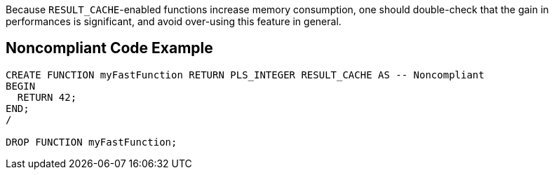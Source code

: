 Because ``RESULT_CACHE``-enabled functions increase memory consumption, one should double-check that the gain in performances is significant, and avoid over-using this feature in general.


== Noncompliant Code Example

----
CREATE FUNCTION myFastFunction RETURN PLS_INTEGER RESULT_CACHE AS -- Noncompliant
BEGIN
  RETURN 42;
END;
/

DROP FUNCTION myFastFunction;
----

